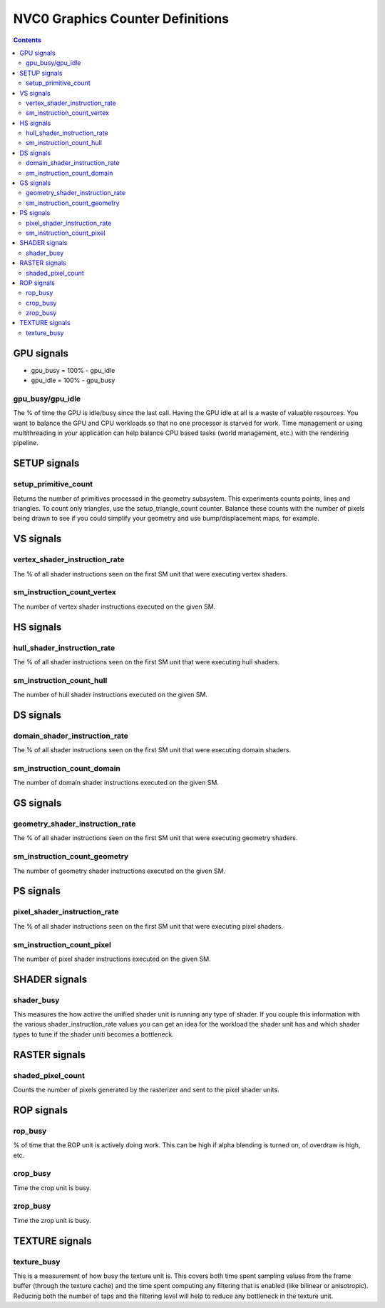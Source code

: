 .. _nvc0-graphics-counter-definitions:

=================================
NVC0 Graphics Counter Definitions
=================================

.. contents::

GPU signals
===========

- gpu_busy = 100% - gpu_idle
- gpu_idle = 100% - gpu_busy

.. _gpu_busy/gpu_idle:
gpu_busy/gpu_idle
-----------------

The % of time the GPU is idle/busy since the last call. Having the GPU idle at
all is a waste of valuable resources. You want to balance the GPU and CPU
workloads so that no one processor is starved for work.  Time management or
using multithreading in your application can help balance CPU based tasks
(world management, etc.) with the rendering pipeline.

SETUP signals
=============

.. _setup-primitive-count:
setup_primitive_count
---------------------

Returns the number of primitives processed in the geometry subsystem. This
experiments counts points, lines and triangles. To count only triangles, use
the setup_triangle_count counter. Balance these counts with the number of
pixels being drawn to see if you could simplify your geometry and use
bump/displacement maps, for example.

VS signals
==========

.. _vertex-shader-instruction-rate:
vertex_shader_instruction_rate
------------------------------

The % of all shader instructions seen on the first SM
unit that were executing vertex shaders.

.. _sm-instruction-count-vertex:
sm_instruction_count_vertex
---------------------------

The number of vertex shader instructions executed on the
given SM.

HS signals
==========

.. _hull-shader-instruction-rate:
hull_shader_instruction_rate
----------------------------

The % of all shader instructions seen on the first SM unit
that were executing hull shaders.

.. _sm-instruction-count-hull:
sm_instruction_count_hull
-------------------------

The number of hull shader instructions executed on the given SM.

DS signals
==========

.. _domain-shader-instruction-rate:
domain_shader_instruction_rate
------------------------------

The % of all shader instructions seen on the first SM unit that were
executing domain shaders.

.. _sm-instruction-count-domain:
sm_instruction_count_domain
---------------------------

The number of domain shader instructions executed on the given SM.

GS signals
==========

.. _geometry-shader-instruction-rate:
geometry_shader_instruction_rate
--------------------------------

The % of all shader instructions seen on the first SM unit that were
executing geometry shaders.

.. _sm-instruction-count-geometry:
sm_instruction_count_geometry
------------------------------

The number of geometry shader instructions executed on the given SM.

PS signals
==========

.. _pixel-shader-instruction-rate:
pixel_shader_instruction_rate
-----------------------------

The % of all shader instructions seen on the first SM unit that
were executing pixel shaders.

.. _sm-instruction-count-pixel:
sm_instruction_count_pixel
--------------------------

The number of pixel shader instructions executed on the given SM.

SHADER signals
==============

.. _shader-busy:
shader_busy
-----------

This measures the how active the unified shader unit is running any
type of shader. If you couple this information with the various
shader_instruction_rate values you can get an idea for the workload the
shader unit has and which shader types to tune if the shader uniti
becomes a bottleneck.

RASTER signals
==============

.. _shaded-pixel-count:
shaded_pixel_count
------------------

Counts the number of pixels generated by the rasterizer and
sent to the pixel shader units.

ROP signals
===========

.. _rop-busy:
rop_busy
--------

% of time that the ROP unit is actively doing work. This can be
high if alpha blending is turned on, of overdraw is high,
etc.

.. _crop-busy:
crop_busy
---------

Time the crop unit is busy.

.. _zrop-busy:
zrop_busy
---------

Time the zrop unit is busy.

TEXTURE signals
===============

.. _texture-busy:
texture_busy
------------

This is a measurement of how busy the texture unit is. This covers both
time spent sampling values from the frame buffer (through the texture cache)
and the time spent computing any filtering that is enabled (like bilinear or
anisotropic).  Reducing both the number of taps and the filtering level will
help to reduce any bottleneck in the texture unit.
